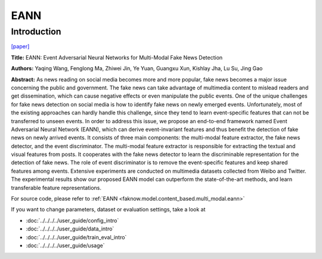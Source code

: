 EANN
=====
Introduction
-------------
`[paper] <https://dl.acm.org/doi/abs/10.1145/3219819.3219903>`_

**Title:** EANN: Event Adversarial Neural Networks for Multi-Modal Fake News Detection

**Authors:** Yaqing Wang, Fenglong Ma, Zhiwei Jin, Ye Yuan, Guangxu Xun, Kishlay Jha, Lu Su, Jing Gao

**Abstract:** As news reading on social media becomes more and more popular, fake news becomes a major issue concerning
the public and government. The fake news can take advantage of multimedia content to mislead readers and get dissemination,
which can cause negative effects or even manipulate the public events. One of the unique challenges for fake news detection
on social media is how to identify fake news on newly emerged events. Unfortunately, most of the existing approaches can
hardly handle this challenge, since they tend to learn event-specific features that can not be transferred to unseen events.
In order to address this issue, we propose an end-to-end framework named Event Adversarial Neural Network (EANN), which
can derive event-invariant features and thus benefit the detection of fake news on newly arrived events. It consists of
three main components: the multi-modal feature extractor, the fake news detector, and the event discriminator. The multi-modal
feature extractor is responsible for extracting the textual and visual features from posts. It cooperates with the fake
news detector to learn the discriminable representation for the detection of fake news. The role of event discriminator
is to remove the event-specific features and keep shared features among events. Extensive experiments are conducted on
multimedia datasets collected from Weibo and Twitter. The experimental results show our proposed EANN model can outperform
the state-of-the-art methods, and learn transferable feature representations.

.. image:: ../../../media/EANN.png
    :align: center

For source code, please refer to :ref:`EANN <faknow.model.content_based.multi_modal.eann>`

If you want to change parameters, dataset or evaluation settings, take a look at

- :doc:`../../../../user_guide/config_intro`
- :doc:`../../../../user_guide/data_intro`
- :doc:`../../../../user_guide/train_eval_intro`
- :doc:`../../../../user_guide/usage`
